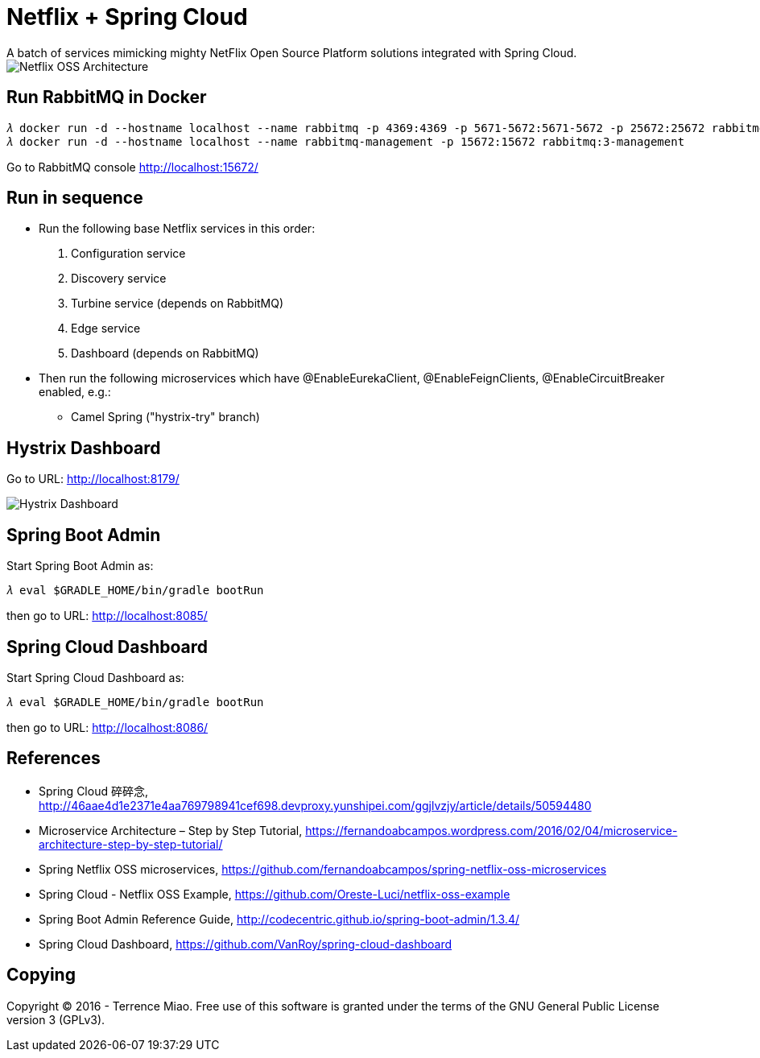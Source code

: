 Netflix + Spring Cloud
======================
A batch of services mimicking mighty NetFlix Open Source Platform solutions integrated with Spring Cloud.

image::Netflix{sp}OSS{sp}Architecture.png[Netflix OSS Architecture]

Run RabbitMQ in Docker
----------------------
[source.console]
𝜆 docker run -d --hostname localhost --name rabbitmq -p 4369:4369 -p 5671-5672:5671-5672 -p 25672:25672 rabbitmq:3
𝜆 docker run -d --hostname localhost --name rabbitmq-management -p 15672:15672 rabbitmq:3-management

Go to RabbitMQ console http://localhost:15672/


Run in sequence
---------------
- Run the following base Netflix services in this order:
  . Configuration service
  . Discovery service
  . Turbine service (depends on RabbitMQ)
  . Edge service
  . Dashboard (depends on RabbitMQ)

- Then run the following microservices which have @EnableEurekaClient, @EnableFeignClients, @EnableCircuitBreaker enabled, e.g.:
  * Camel Spring ("hystrix-try" branch)


Hystrix Dashboard
-----------------
Go to URL: http://localhost:8179/

image::Hystrix{sp}Dashboard.png[Hystrix Dashboard]


Spring Boot Admin
-----------------
Start Spring Boot Admin as:
[source.console]
𝜆 eval $GRADLE_HOME/bin/gradle bootRun

then go to URL: http://localhost:8085/


Spring Cloud Dashboard
----------------------
Start Spring Cloud Dashboard as:
[source.console]
𝜆 eval $GRADLE_HOME/bin/gradle bootRun

then go to URL: http://localhost:8086/


References
----------
- Spring Cloud 碎碎念, http://46aae4d1e2371e4aa769798941cef698.devproxy.yunshipei.com/ggjlvzjy/article/details/50594480
- Microservice Architecture – Step by Step Tutorial, https://fernandoabcampos.wordpress.com/2016/02/04/microservice-architecture-step-by-step-tutorial/
- Spring Netflix OSS microservices, https://github.com/fernandoabcampos/spring-netflix-oss-microservices
- Spring Cloud - Netflix OSS Example, https://github.com/Oreste-Luci/netflix-oss-example
- Spring Boot Admin Reference Guide, http://codecentric.github.io/spring-boot-admin/1.3.4/
- Spring Cloud Dashboard, https://github.com/VanRoy/spring-cloud-dashboard


Copying
-------
Copyright © 2016 - Terrence Miao. Free use of this software is granted under the terms of the GNU General Public License version 3 (GPLv3).
